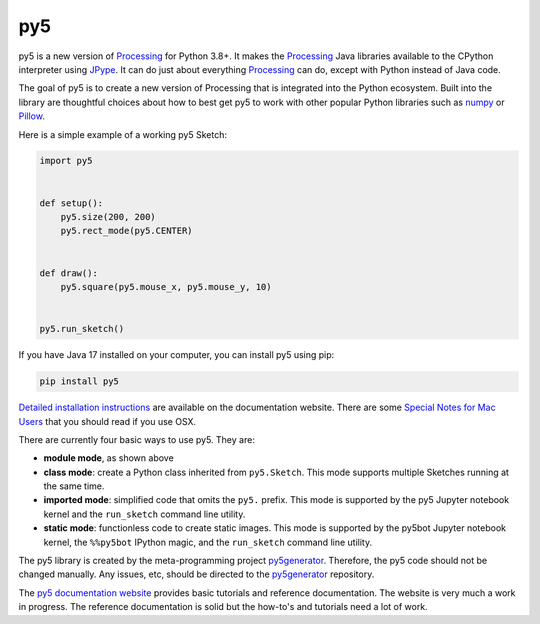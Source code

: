 py5
---

.. image:: https://img.shields.io/pypi/dm/py5?label=py5%20PyPI%20downloads

.. image:: https://mybinder.org/badge_logo.svg
    :target: https://mybinder.org/v2/gh/hx2A/py5examples/HEAD?urlpath=lab

py5 is a new version of Processing_ for Python 3.8+. It makes the Processing_ Java libraries available to the CPython interpreter using JPype_. It can do just about everything Processing_ can do, except with Python instead of Java code.

The goal of py5 is to create a new version of Processing that is integrated into the Python ecosystem. Built into the library are thoughtful choices about how to best get py5 to work with other popular Python libraries such as `numpy 
<https://www.numpy.org/>`_ or `Pillow 
<https://python-pillow.org/>`_.

Here is a simple example of a working py5 Sketch:

.. code::

    import py5


    def setup():
        py5.size(200, 200)
        py5.rect_mode(py5.CENTER)


    def draw():
        py5.square(py5.mouse_x, py5.mouse_y, 10)


    py5.run_sketch()



If you have Java 17 installed on your computer, you can install py5 using pip:

.. code::

    pip install py5

`Detailed installation instructions 
<https://py5.ixora.io/content/install.html>`_ are available on the documentation website. There are some `Special Notes for Mac Users 
<https://py5.ixora.io/content/osx_users.html>`_ that you should read if you use OSX.

There are currently four basic ways to use py5. They are:

- **module mode**, as shown above
- **class mode**: create a Python class inherited from ``py5.Sketch``. This mode supports multiple Sketches running at the same time.
- **imported mode**: simplified code that omits the ``py5.`` prefix. This mode is supported by the py5 Jupyter notebook kernel and the ``run_sketch`` command line utility.
- **static mode**: functionless code to create static images. This mode is supported by the py5bot Jupyter notebook kernel, the ``%%py5bot`` IPython magic, and the ``run_sketch`` command line utility.

The py5 library is created by the meta-programming project py5generator_. Therefore, the py5 code should not be changed manually. Any issues, etc, should be directed to the py5generator_ repository.

The `py5 documentation website 
<https://py5.ixora.io/>`_ provides basic tutorials and reference documentation. The website is very much a work in progress. The reference documentation is solid but the how-to's and tutorials need a lot of work.

.. _Processing: https://github.com/processing/processing4
.. _JPype: https://github.com/jpype-project/jpype
.. _py5generator: https://github.com/hx2A/py5generator
